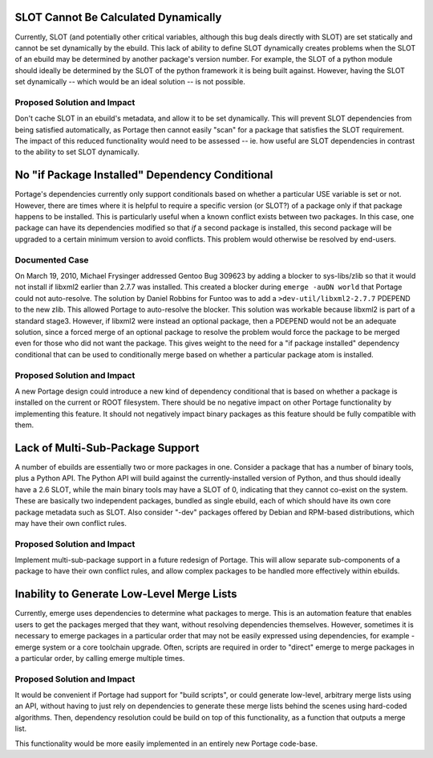 SLOT Cannot Be Calculated Dynamically
=====================================

Currently, SLOT (and potentially other critical variables, although this bug
deals directly with SLOT) are set statically and cannot be set dynamically by
the ebuild. This lack of ability to define SLOT dynamically creates problems
when the SLOT of an ebuild may be determined by another package's version
number. For example, the SLOT of a python module should ideally be determined
by the SLOT of the python framework it is being built against. However, having
the SLOT set dynamically -- which would be an ideal solution -- is not
possible.

Proposed Solution and Impact
----------------------------

Don't cache SLOT in an ebuild's metadata, and allow it to be set dynamically.
This will prevent SLOT dependencies from being satisfied automatically, as
Portage then cannot easily "scan" for a package that satisfies the SLOT
requirement. The impact of this reduced functionality would need to be
assessed -- ie. how useful are SLOT dependencies in contrast to the ability
to set SLOT dynamically.

No "if Package Installed" Dependency Conditional
================================================

Portage's dependencies currently only support conditionals based on whether
a particular USE variable is set or not. However, there are times where it
is helpful to require a specific version (or SLOT?) of a package only if that
package happens to be installed. This is particularly useful when a known
conflict exists between two packages. In this case, one package can have its
dependencies modified so that *if* a second package is installed, this second
package will be upgraded to a certain minimum version to avoid conflicts.
This problem would otherwise be resolved by end-users.

Documented Case
---------------

On March 19, 2010, Michael Frysinger addressed Gentoo Bug 309623 by adding a
blocker to sys-libs/zlib so that it would not install if libxml2 earlier than
2.7.7 was installed. This created a blocker during ``emerge -auDN world``
that Portage could not auto-resolve. The solution by Daniel Robbins for Funtoo
was to add a ``>dev-util/libxml2-2.7.7`` PDEPEND to the new zlib. This allowed
Portage to auto-resolve the blocker. This solution was workable because libxml2
is part of a standard stage3. However, if libxml2 were instead an optional
package, then a PDEPEND would not be an adequate solution, since a forced merge
of an optional package to resolve the problem would force the package to be
merged even for those who did not want the package. This gives weight to the
need for a "if package installed" dependency conditional that can be used to
conditionally merge based on whether a particular package atom is installed.

Proposed Solution and Impact
----------------------------

A new Portage design could introduce a new kind of dependency conditional that
is based on whether a package is installed on the current or ROOT filesystem.
There should be no negative impact on other Portage functionality by
implementing this feature. It should not negatively impact binary packages as
this feature should be fully compatible with them.

Lack of Multi-Sub-Package Support
=================================

A number of ebuilds are essentially two or more packages in one. Consider a
package that has a number of binary tools, plus a Python API. The Python API
will build against the currently-installed version of Python, and thus should
ideally have a 2.6 SLOT, while the main binary tools may have a SLOT of 0,
indicating that they cannot co-exist on the system. These are basically two
independent packages, bundled as single ebuild, each of which should have its
own core package metadata such as SLOT. Also consider "-dev" packages offered
by Debian and RPM-based distributions, which may have their own conflict rules.

Proposed Solution and Impact
----------------------------

Implement multi-sub-package support in a future redesign of Portage. This will
allow separate sub-components of a package to have their own conflict rules,
and allow complex packages to be handled more effectively within ebuilds.

Inability to Generate Low-Level Merge Lists
===========================================

Currently, emerge uses dependencies to determine what packages to merge. This
is an automation feature that enables users to get the packages merged that
they want, without resolving dependencies themselves. However, sometimes it is
necessary to emerge packages in a particular order that may not be easily
expressed using dependencies, for example - emerge system or a core toolchain
upgrade.  Often, scripts are required in order to "direct" emerge to merge
packages in a particular order, by calling emerge multiple times.

Proposed Solution and Impact
----------------------------

It would be convenient if Portage had support for "build scripts", or could
generate low-level, arbitrary merge lists using an API, without having to
just rely on dependencies to generate these merge lists behind the scenes
using hard-coded algorithms. Then, dependency resolution could be build on top
of this functionality, as a function that outputs a merge list.

This functionality would be more easily implemented in an entirely new Portage
code-base.
